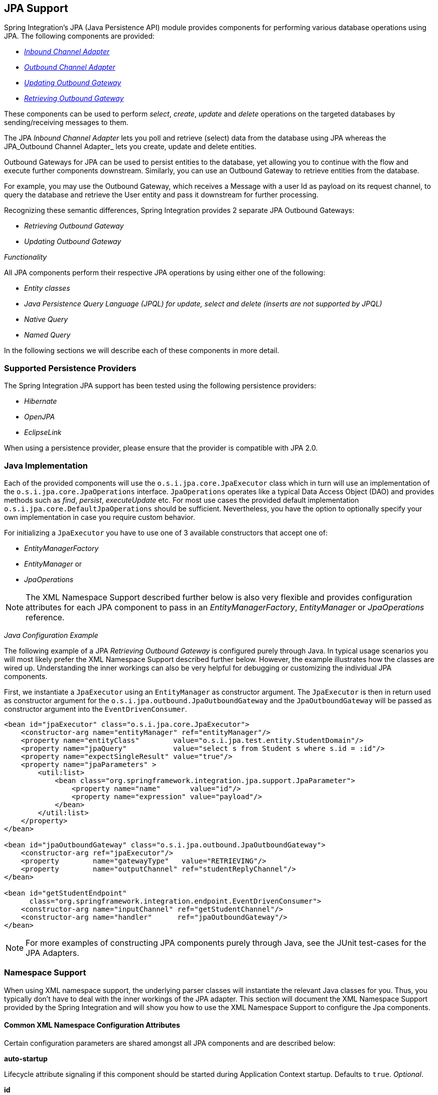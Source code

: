 [[jpa]]
== JPA Support

Spring Integration's JPA (Java Persistence API) module provides components for performing various database operations using JPA.
The following components are provided:

* _<<jpa-inbound-channel-adapter,Inbound Channel Adapter>>_
* _<<jpa-outbound-channel-adapter,Outbound Channel Adapter>>_
* _<<jpa-updating-outbound-gateway,Updating Outbound Gateway>>_
* _<<jpa-retrieving-outbound-gateway,Retrieving Outbound Gateway>>_



These components can be used to perform _select_, _create_, _update_ and _delete_ operations on the targeted databases by sending/receiving messages to them.

The JPA _Inbound Channel Adapter_ lets you poll and retrieve (select) data from the database using JPA whereas the JPA_Outbound Channel Adapter_ lets you create, update and delete entities.

Outbound Gateways for JPA can be used to persist entities to the database, yet allowing you to continue with the flow and execute further components downstream.
Similarly, you can use an Outbound Gateway to retrieve entities from the database.

For example, you may use the Outbound Gateway, which receives a Message with a user Id as payload on its request channel, to query the database and retrieve the User entity and pass it downstream for further processing.

Recognizing these semantic differences, Spring Integration provides 2 separate JPA Outbound Gateways:

* _Retrieving Outbound Gateway_
* _Updating Outbound Gateway_



_Functionality_

All JPA components perform their respective JPA operations by using either one of the following:

* _Entity classes_
* _Java Persistence Query Language (JPQL) for update, select and delete (inserts are not supported by JPQL)_
* _Native Query_
* _Named Query_



In the following sections we will describe each of these components in more detail.

[[jpa-supported-persistence-providers]]
=== Supported Persistence Providers

The Spring Integration JPA support has been tested using the following persistence providers:

* _Hibernate_
* _OpenJPA_
* _EclipseLink_



When using a persistence provider, please ensure that the provider is compatible with JPA 2.0.

[[jpa-java-implementation]]
=== Java Implementation

Each of the provided components will use the `o.s.i.jpa.core.JpaExecutor` class which in turn will use an implementation of the `o.s.i.jpa.core.JpaOperations` interface.
`JpaOperations` operates like a typical Data Access Object (DAO) and provides methods such as _find_, _persist_, _executeUpdate_ etc.
For most use cases the provided default implementation `o.s.i.jpa.core.DefaultJpaOperations` should be sufficient.
Nevertheless, you have the option to optionally specify your own implementation in case you require custom behavior.

For initializing a `JpaExecutor` you have to use one of 3 available constructors that accept one of:

* _EntityManagerFactory_
* _EntityManager_ or
* _JpaOperations_



NOTE: The XML Namespace Support described further below is also very flexible and provides configuration attributes for each JPA component to pass in an _EntityManagerFactory_, _EntityManager_ or _JpaOperations_ reference.

_Java Configuration Example_

The following example of a JPA _Retrieving Outbound Gateway_ is configured purely through Java.
In typical usage scenarios you will most likely prefer the XML Namespace Support described further below.
However, the example illustrates how the classes are wired up.
Understanding the inner workings can also be very helpful for debugging or customizing the individual JPA components.

First, we instantiate a `JpaExecutor` using an `EntityManager` as constructor argument.
The `JpaExecutor` is then in return used as constructor argument for the `o.s.i.jpa.outbound.JpaOutboundGateway` and the `JpaOutboundGateway` will be passed as constructor argument into the `EventDrivenConsumer`.

[source,xml]
----
<bean id="jpaExecutor" class="o.s.i.jpa.core.JpaExecutor">
    <constructor-arg name="entityManager" ref="entityManager"/>
    <property name="entityClass"        value="o.s.i.jpa.test.entity.StudentDomain"/>
    <property name="jpaQuery"           value="select s from Student s where s.id = :id"/>
    <property name="expectSingleResult" value="true"/>
    <property name="jpaParameters" >
        <util:list>
            <bean class="org.springframework.integration.jpa.support.JpaParameter">
                <property name="name"       value="id"/>
                <property name="expression" value="payload"/>
            </bean>
        </util:list>
    </property>
</bean>

<bean id="jpaOutboundGateway" class="o.s.i.jpa.outbound.JpaOutboundGateway">
    <constructor-arg ref="jpaExecutor"/>
    <property        name="gatewayType"   value="RETRIEVING"/>
    <property        name="outputChannel" ref="studentReplyChannel"/>
</bean>

<bean id="getStudentEndpoint"
      class="org.springframework.integration.endpoint.EventDrivenConsumer">
    <constructor-arg name="inputChannel" ref="getStudentChannel"/>
    <constructor-arg name="handler"      ref="jpaOutboundGateway"/>
</bean>
----

NOTE: For more examples of constructing JPA components purely through Java, see the JUnit test-cases for the JPA Adapters.

[[jpa-namespace-support]]
=== Namespace Support

When using XML namespace support, the underlying parser classes will instantiate the relevant Java classes for you.
Thus, you typically don't have to deal with the inner workings of the JPA adapter.
This section will document the XML Namespace Support provided by the Spring Integration and will show you how to use the XML Namespace Support to configure the Jpa components.

[[jpa-namespace-support-common-attributes]]
==== Common XML Namespace Configuration Attributes

Certain configuration parameters are shared amongst all JPA components and are described below:

*auto-startup*

Lifecycle attribute signaling if this component should be started during Application Context startup.
Defaults to `true`.
_Optional_.

*id*

Identifies the underlying Spring bean definition, which is an instance of either `EventDrivenConsumer` or `PollingConsumer`.
_Optional_.

*entity-manager-factory*

The reference to the JPA Entity Manager Factory that will be used by the adapter to create the `EntityManager`.
Either this attribute or the _entity-manager_ attribute or the _jpa-operations_ attribute must be provided.

*entity-manager*

The reference to the JPA Entity Manager that will be used by the component.
Either this attribute or the _enity-manager-factory_ attribute or the _jpa-operations_ attribute must be provided.

NOTE: Usually your Spring Application Context only defines a JPA Entity Manager Factory and the EntityManager is injected using the @PersistenceContext annotation.
This, however, is not applicable for the Spring Integration JPA components.
Usually, injecting the JPA Entity Manager Factory will be best but in case you want to inject an EntityManager explicitly, you have to define a `SharedEntityManagerBean`.
For more information, please see the relevanthttp://static.springsource.org/spring/docs/current/javadoc-api/org/springframework/orm/jpa/support/SharedEntityManagerBean.html[JavaDoc].

[source,xml]
----
<bean id="entityManager"
      class="org.springframework.orm.jpa.support.SharedEntityManagerBean">
    <property name="entityManagerFactory" ref="entityManagerFactoryBean" />
</bean>
----

*jpa-operations*

Reference to a bean implementing the `JpaOperations` interface.
In rare cases it might be advisable to provide your own implementation of the `JpaOperations` interface, instead of relying on the default implementation `org.springframework.integration.jpa.core.DefaultJpaOperations`.
As `JpaOperations` wraps the necessary datasource; the JPA Entity Manager or JPA Entity Manager Factory must not be provided, if the _jpa-operations_ attribute is used.

*entity-class*

The fully qualified name of the entity class.
The exact semantics of this attribute vary, depending on whether we are performing a persist/update operation or whether we are retrieving objects from the database.

When retrieving data, you can specify the _entity-class_ attribute to indicate that you would like to retrieve objects of this type from the database.
In that case you must not define any of the query attributes ( _jpa-query_, _native-query_ or _named-query_ )

When persisting data, the _entity-class_ attribute will indicate the type of object to persist.
If not specified (for persist operations) the entity class will be automatically retrieved from the Message's payload.

*jpa-query*

Defines the JPA query (Java Persistence Query Language) to be used.

*native-query*

Defines the native SQL query to be used.

*named-query*

This attribute refers to a named query.
A named query can either be defined in Native SQL or JPAQL but the underlying JPA persistence provider handles that distinction internally.

[[jpa-parameters]]
==== Providing JPA Query Parameters

For providing parameters, the _parameter_ XML sub-element can be used.
It provides a mechanism to provide parameters for the queries that are either based on the Java Persistence Query Language (JPQL) or native SQL queries.
Parameters can also be provided for Named Queries.

_Expression based Parameters_

[source,xml]
----
<int-jpa:parameter expression="payload.name" name="firstName"/>
----

_Value based Parameters_

[source,xml]
----
<int-jpa:parameter name="name" type="java.lang.String" value="myName"/>
----

_Positional Parameters_

[source,xml]
----
<int-jpa:parameter expression="payload.name"/>
<int-jpa:parameter type="java.lang.Integer" value="21"/>
----

[[jpa-transactions]]
==== Transaction Handling

All JPA operations like Insert, Update and Delete require a transaction to be active whenever they are performed.
For Inbound Channel Adapters there is nothing special to be done, it is similar to the way we configure transaction managers with pollers used with other inbound channel adapters.The xml snippet below shows a sample where a transaction manager is configured with the poller used with an _Inbound Channel Adapter_.

[source,xml]
----
<int-jpa:inbound-channel-adapter
    channel="inboundChannelAdapterOne"
    entity-manager="em"
    auto-startup="true"
    jpa-query="select s from Student s"
    expect-single-result="true"
    delete-after-poll="true">
    <int:poller fixed-rate="2000" >
        <int:transactional propagation="REQUIRED"
            transaction-manager="transactionManager"/>
    </int:poller>
</int-jpa:inbound-channel-adapter>
----

However, it may be necessary to specifically start a transaction when using an _Outbound Channel Adapter_/_Gateway_.
If a _DirectChannel_ is an input channel for the outbound adapter/gateway, and if transaction is active in the current thread of execution, the JPA operation will be performed in the same transaction context.
We can also configure to execute this JPA operation in a new transaction as below.

[source,xml]
----
<int-jpa:outbound-gateway
    request-channel="namedQueryRequestChannel"
    reply-channel="namedQueryResponseChannel"
    named-query="updateStudentByRollNumber"
    entity-manager="em"
    gateway-type="UPDATING">
    <int-jpa:parameter name="lastName" expression="payload"/>
    <int-jpa:parameter name="rollNumber" expression="headers['rollNumber']"/>
		<int-jpa:transactional propagation="REQUIRES_NEW"
        transaction-manager="transactionManager"/>
</int-jpa:outbound-gateway>
----

As we can see above, the _transactional_ sub element of the outbound gateway/adapter will be used to specify the transaction attributes.
It is optional to define this child element if you have _DirectChannel_ as an input channel to the adapter and you want the adapter to execute the operations in the same transaction context as the caller.
If, however, you are using an _ExecutorChannel_, it is required to have the _transactional_ sub element as the invoking client's transaction context is not propagated.

NOTE: Unlike the _transactional_ sub element of the poller which is defined in the spring integration's namespace, the _transactional_ sub element for the outbound gateway/adapter is defined in the jpa namespace.

[[jpa-inbound-channel-adapter]]
=== Inbound Channel Adapter

An _Inbound Channel Adapter_ is used to execute a _select_ query over the database using JPA QL and return the result.
The message payload will be either a single entity or a `List` of entities.
Below is a sample xml snippet that shows a sample usage of _inbound-channel-adapter_.

[source,xml]
----
<int-jpa:inbound-channel-adapter channel="inboundChannelAdapterOne"  <1>
                    entity-manager="em"  <2>
                    auto-startup="true"  <3>
                    query="select s from Student s"  <4>
                    expect-single-result="true"  <5>
                    max-number-of-results=""  <6>
                    max-results=""  <7>
                    max-results-expression=""  <8>
                    delete-after-poll="true"  <9>
                    flush-after-delete="true">  <10>
    <int:poller fixed-rate="2000" >
      <int:transactional propagation="REQUIRED" transaction-manager="transactionManager"/>
    </int:poller>
</int-jpa:inbound-channel-adapter>

----

<1> The channel over which the _inbound-channel-adapter_ will put the messages with the payload received after executing the provided JPA QL in the _query_ attribute.


<2> The `EntityManager` instance that will be used to perform the required JPA operations.


<3> Attribute signalling if the component should be automatically started on startup of the Application Context.
The value defaults to `true`


<4> The JPA QL that needs to be executed and whose result needs to be sent out as the payload of the message


<5> The attribute that tells if the executed JPQL query gives a single entity in the result or a `List` of entities.
If the value is set to `true`, the single entity retrieved is sent as the payload of the message.
If, however, multiple results are returned after setting this to `true`, a `MessagingException` is thrown.
The value defaults to `false`.


<6> _Deprecated_.
Use `max-results` instead.
_Optional_.


<7> This non zero, non negative integer value tells the adapter not to select more than given number of rows on execution of the select operation.
By default, if this attribute is not set, all the possible records are selected by given query.
This attribute is mutually exclusive with `max-results-expression`.
_Optional_.


<8> An expression, mutually exclusive with `max-results`, that can be used to provide an expression that will be evaluated to find the maximum number of results in a result set.
_Optional_.


<9> Set this value to `true` if you want to delete the rows received after execution of the query.
Please ensure that the component is operating as part of a transaction.
Otherwise, you may encounter an Exception such as: _java.lang.IllegalArgumentException: Removing
                         a detached instance ..._


<10> Set this value to `true` if you want to the persistence context immediately after deleting received entities and if you don't want rely on the `EntityManager`'s flushMode.
The default value is set to `false`.


[[jpaInboundChannelAdapterParameters]]
==== Configuration Parameter Reference

[source,xml]
----
<int-jpa:inbound-channel-adapter
  auto-startup="true"  <1>
  channel=""  <2>
  delete-after-poll="false"   <3>
  delete-per-row="false"   <4>
  entity-class=""   <5>
  entity-manager=""  <6>
  entity-manager-factory=""  <7>
  expect-single-result="false"  <8>
  id=""
  jpa-operations=""  <9>
  jpa-query=""  <10>
  named-query=""  <11>
  native-query=""  <12>
  parameter-source=""  <13>
  send-timeout="">  <14>
  <int:poller ref="myPoller"/>
 </int-jpa:inbound-channel-adapter>
----

<1> This _Lifecycle_ attribute signaled if this component should be started during startup of the Application Context.
This attribute defaults to true._Optional_.


<2> The channel to which the adapter will send a message with the payload that was received after performing the desired JPA operation.


<3> A boolean flag that indicates whether the records selected are to be deleted after they are being polled by the adapter.
By default the value is `false`, that is, the records will not be deleted.
Please ensure that the component is operating as part of a transaction.
Otherwise, you may encounter an Exception such as: _java.lang.IllegalArgumentException: Removing a detached instance ..._._Optional_.


<4> A boolean flag that indicates whether the records can be deleted in bulk or are deleted one record at a time.
By default the value is `false`, that is, the records are bulk deleted._Optional_.


<5> The fully qualified name of the entity class that would be queried from the database.
The adapter will automatically build a JPA Query to be executed based on the entity class name provided._Optional_.


<6> An instance of `javax.persistence.EntityManager` that will be used to perform the JPA operations.
_Optional_.


<7> An instance of `javax.persistence.EntityManagerFactory` that will be used to obtain an instance of `javax.persistence.EntityManager` that will perform the JPA operations.
_Optional_.


<8> A boolean flag indicating whether the select operation is expected to return a single result or a `List` of results.
If this flag is set to `true`, the single entity selected is sent as the payload of the message.
If multiple entities are returned, an exception is thrown.
If `false`, the `List` of entities is being sent as the payload of the message.
By default the value is `false`._Optional_.


<9> An implementation of `org.springframework.integration.jpa.core.JpaOperations` that would be used to perform the JPA operations.
It is recommended not to provide an implementation of your own but use the default `org.springframework.integration.jpa.core.DefaultJpaOperations` implementation.
Either of the _entity-manager_, _entity-manager-factory_ or _jpa-operations_ attributes is to be used.
_Optional_.


<10> The JPA QL that needs to be executed by this adapter._Optional_.


<11> The named query that needs to be executed by this adapter._Optional_.


<12> The native query that will be executed by this adapter.
Either of the _jpa-query_, _named-query_,_entity-class_ or _native-query_ attributes are to be used.
_Optional_.


<13> An implementation of `o.s.i.jpa.support.parametersource.ParameterSource` which will be used to resolve the values of the parameters provided in the query.
Ignored if _entity-class_ attribute is provided._Optional_.


<14> Maximum amount of time in milliseconds to wait when sending a message to the channel._Optional_.


[[jpa-outbound-channel-adapter]]
=== Outbound Channel Adapter

The JPA Outbound channel adapter allows you to accept messages over a request channel.
The payload can either be used as the entity to be persisted, or used along with the headers in parameter expressions for a defined JPQL query to be executed.
In the following sub sections we shall see what those possible ways of performing these operations are.

==== Using an Entity Class

The XML snippet below shows how we can use the Outbound Channel Adapter to persist an entity to the database.

[source,xml]
----
<int-jpa:outbound-channel-adapter channel="entityTypeChannel"  <1>
    entity-class="org.springframework.integration.jpa.test.entity.Student"  <2>
    persist-mode="PERSIST"  <3>
    entity-manager="em"/ > <4>
----

<1> The channel over which a valid JPA entity will be sent to the JPA Outbound Channel Adapter.


<2> The fully qualified name of the entity class that would be accepted by the adapter to be persisted in the database.
You can actually leave off this attribute in most cases as the adapter can determine the entity class automatically from the Spring Integration Message payload.


<3> The operation that needs to be done by the adapter, valid values are _PERSIST_, _MERGE_ and _DELETE_.
The default value is _MERGE_.


<4> The JPA entity manager to be used.


As we can see above these 4 attributes of the _outbound-channel-adapter_ are all we need to configure it to accept entities over the input channel and process them to _PERSIST_,_MERGE_ or _DELETE_ it from the underlying data source.

NOTE: As of _Spring Integration 3.0_, payloads to _persist_ or _merge_ can also be of type `http://docs.oracle.com/javase/7/docs/api/java/lang/Iterable.html[java.lang.Iterable]`.
In that case, each object returned by the `Iterable` is treated as an entity and persisted or merged using the underlying `EntityManager`.
_NULL_ values returned by the iterator are ignored.

==== Using JPA Query Language (JPA QL)

We have seen in the above sub section how to perform a _PERSIST_ action using an entity We will now see how to use the outbound channel adapter which uses JPA QL (Java Persistence API Query Language)

[source,xml]
----
<int-jpa:outbound-channel-adapter channel="jpaQlChannel"  <1>
  jpa-query="update Student s set s.firstName = :firstName where s.rollNumber = :rollNumber"  <2>
  entity-manager="em">  <3>
    <int-jpa:parameter name="firstName"  expression="payload['firstName']"/>  <4>
    <int-jpa:parameter name="rollNumber" expression="payload['rollNumber']"/>
</int-jpa:outbound-channel-adapter>
----

<1> The input channel over which the message is being sent to the outbound channel adapter


<2> The JPA QL that needs to be executed.This query may contain parameters that will be evaluated using the _parameter_ child tag.


<3> The entity manager used by the adapter to perform the JPA operations


<4> This sub element, one for each parameter will be used to evaluate the value of the parameter names specified in the JPA QL specified in the _query_ attribute


The _parameter_ sub element accepts an attribute _name_ which corresponds to the named parameter specified in the provided JPA QL (point 2 in the above mentioned sample).
The value of the parameter can either be static or can be derived using an expression.
The static value and the expression to derive the value is specified using the _value_ and the _expression_ attributes respectively.
These attributes are mutually exclusive.

If the _value_ attribute is specified we can provide an optional _type_ attribute.
The value of this attribute is the fully qualified name of the class whose value is represented by the _value_ attribute.
By default the type is assumed to be a `java.lang.String`.

[source,xml]
----
<int-jpa:outbound-channel-adapter ...
>
    <int-jpa:parameter name="level" value="2" type="java.lang.Integer"/>
    <int-jpa:parameter name="name" expression="payload['name']"/>
</int-jpa:outbound-channel-adapter>
----

As seen in the above snippet, it is perfectly valid to use multiple _parameter_ sub elements within an outbound channel adapter tag and derive some parameters using expressions and some with static value.
However, care should be taken not to specify the same parameter name multiple times, and, provide one _parameter_ sub element for each named parameter specified in the JPA query.
For example, we are specifying two parameters _level_ and _name_ where _level_ attribute is a static value of type `java.lang.Integer`, where as the _name_ attribute is derived from the payload of the message

NOTE: Though specifying _select_ is valid for JPA QL, it makes no sense as outbound channel adapters will not be returning any result.
If you want to select some values, consider using the outbound gateway instead.

==== Using Native Queries

In this section we will see how to use native queries to perform the operations using JPA outbound channel adapter.
Using native queries is similar to using JPA QL, except that the query specified here is a native database query.
By choosing native queries we lose the database vendor independence which we get using JPA QL.

One of the things we can achieve using native queries is to perform database inserts, which is not possible using JPA QL (To perform inserts we send JPA entities to the channel adapter as we have seen earlier).
Below is a small xml fragment that demonstrates the use of native query to insert values in a table.
Please note that we have only mentioned the important attributes below.
All other attributes like _channel_, _entity-manager_ and the _parameter_ sub element has the same semantics as when we use JPA QL.

IMPORTANT: Please be aware that named parameters may not be supported by your JPA provider in conjunction with native SQL queries.
While they work fine using Hibernate, OpenJPA and EclipseLink do NOT support them: https://issues.apache.org/jira/browse/OPENJPA-111 Section 3.8.12 of the JPA 2.0 spec states: "Only positional parameter binding and positional access to result items may be portably used for native queries."


[source,xml]
----
<int-jpa:outbound-channel-adapter channel="nativeQlChannel"
  native-query="insert into STUDENT_TABLE(FIRST_NAME,LAST_UPDATED) values (:lastName,:lastUpdated)"  <1>
  entity-manager="em">
    <int-jpa:parameter name="lastName" expression="payload['updatedLastName']"/>
    <int-jpa:parameter name="lastUpdated" expression="new java.util.Date()"/>
</int-jpa:outbound-channel-adapter>
----



<1> The native query that will be executed by this outbound channel adapter

==== Using Named Queries

We will now see how to use named queries after seeing using entity, JPA QL and native query in previous sub sections.
Using named query is also very similar to using JPA QL or a native query, except that we specify a named query instead of a query.
Before we go further and see the xml fragment for the declaration of the _outbound-channel-adapter_, we will see how named JPA named queries are defined.

In our case, if we have an entity called `Student`, then we have the following in the class to define two named queries _selectStudent_ and _updateStudent_.
Below is a way to define named queries using annotations


[source,java]
----
@Entity
@Table(name="Student")
@NamedQueries({
    @NamedQuery(name="selectStudent",
        query="select s from Student s where s.lastName = 'Last One'"),
    @NamedQuery(name="updateStudent",
        query="update Student s set s.lastName = :lastName,
               lastUpdated = :lastUpdated where s.id in (select max(a.id) from Student a)")
})
public class Student {

...
----

You can alternatively use the _orm.xml_ to define named queries as seen below


[source,xml]
----
<entity-mappings ...>
    ...
    <named-query name="selectStudent">
        <query>select s from Student s where s.lastName = 'Last One'</query>
    </named-query>
</entity-mappings>
----

Now that we have seen how we can define named queries using annotations or using _orm.xml_, we will now see a small xml fragment for defining an _outbound-channel-adapter_ using named query


[source,xml]
----
<int-jpa:outbound-channel-adapter channel="namedQueryChannel"
            named-query="updateStudent"	 <1>
            entity-manager="em">
        <int-jpa:parameter name="lastName" expression="payload['updatedLastName']"/>
        <int-jpa:parameter name="lastUpdated" expression="new java.util.Date()"/>
</int-jpa:outbound-channel-adapter>
----



<1> The named query that we want the adapter to execute when it receives a message over the channel

[[jpaOutboundChannelAdapterParameters]]
==== Configuration Parameter Reference

[source,xml]
----
<int-jpa:outbound-channel-adapter
  auto-startup="true"  <1>
  channel=""  <2>
  entity-class=""  <3>
  entity-manager=""  <4>
  entity-manager-factory=""  <5>
  id=""
  jpa-operations=""  <6>
  jpa-query=""  <7>
  named-query=""  <8>
  native-query=""  <9>
  order=""  <10>
  parameter-source-factory=""   <11>
  persist-mode="MERGE"   <12>
  flush="true"   <13>
  flush-size="10"   <14>
  clear-on-flush="true"   <15>
  use-payload-as-parameter-source="true"   <16>
	<int:poller/>
	<int-jpa:transactional/>    <17>
	<int-jpa:parameter/>    <18>
</int-jpa:outbound-channel-adapter>
----

<1> Lifecycle attribute signaling if this component should be started during Application Context startup.
Defaults to `true`.
_Optional_.


<2> The channel from which the outbound adapter will receive messages for performing the desired operation.


<3> The fully qualified name of the entity class for the JPA Operation.
The attributes _entity-class_, _query_ and _named-query_ are mutually exclusive.
_Optional_.


<4> An instance of `javax.persistence.EntityManager` that will be used to perform the JPA operations.
_Optional_.


<5> An instance of `javax.persistence.EntityManagerFactory` that will be used to obtain an instance of `javax.persistence.EntityManager` that will perform the JPA operations.
_Optional_.


<6> An implementation of `org.springframework.integration.jpa.core.JpaOperations` that would be used to perform the JPA operations.
It is recommended not to provide an implementation of your own but use the default `org.springframework.integration.jpa.core.DefaultJpaOperations` implementation.
Either of the _entity-manager_, _entity-manager-factory_ or _jpa-operations_ attributes is to be used.
_Optional_.


<7> The JPA QL that needs to be executed by this adapter._Optional_.


<8> The named query that needs to be executed by this adapter._Optional_.


<9> The native query that will be executed by this adapter.
Either of the _jpa-query_, _named-query_ or _native-query_ attributes are to be used.
_Optional_.


<10> The order for this consumer when multiple consumers are registered thereby managing load- balancing and/or failover.
Optional (Defaults to _Ordered.LOWEST_PRECEDENCE_).


<11> An instance of `o.s.i.jpa.support.parametersource.ParameterSourceFactory` that will be used to get an instance of `o.s.i.jpa.support.parametersource.ParameterSource` which will be used to resolve the values of the parameters provided in the query.
Ignored if operations are performed using a JPA entity.
If a parameter sub element is used, the factory must be of type `ExpressionEvaluatingParameterSourceFactory` located in package `o.s.i.jpa.support.parametersource`.
_Optional_.


<12> Accepts one of the following: _PERSIST_, _MERGE_ or _DELETE_.
Indicates the operation that the adapter needs to perform.
Relevant only if an entity is being used for JPA operations.
Ignored if JPA QL, named query or native query is provided.
Defaults to _MERGE_.
_Optional_.
As of *Spring Integration 3.0*, payloads to _persist_ or _merge_ can also be of type `http://docs.oracle.com/javase/7/docs/api/java/lang/Iterable.html[java.lang.Iterable]`.
In that case, each object returned by the `Iterable` is treated as an entity and persisted or merged using the underlying `EntityManager`.
_NULL_ values returned by the iterator are ignored.


<13> Set this value to `true` if you want to flush the persistence context immediately after persist, merge or delete operations and don't want to rely on the `EntityManager`'s flushMode.
The default value is set to `false`.
Applies only if the `flush-size` attribute isn't specified.
If this attribute is set to `true`, then `flush-size` will be implicitly set to `1`, if it wasn't configured to any other value.


<14> Set this attribute to a value greater than '0' if you want to flush the persistence context immediately after persist, merge or delete operations and don't want to rely on the `EntityManager`'s flushMode.
The default value is set to `0` which means 'no flush'.
This attribute is geared towards messages with `Iterable` payloads.
For instance, if `flush-size` is set to `3`, then `entityManager.flush()` is called after every third entity.
Furthermore, `entityManager.flush()` will be called once more after the entire loop.
There is no reason to configure the `flush` attribute, if the 'flush-size' attribute is specified with a value greater than '0'.


<15> Set this value to 'true' if you want to clear persistence context immediately after each flush operation.
The attribute's value is applied only if the `flush` attribute is set to `true` or if the `flush-size` attribute is set to a value greater than `0`.


<16> If set to true, the payload of the Message will be used as a source for providing parameters.
If false, however, the entire Message will be available as a source for parameters._Optional_.


<17> Defines the transaction management attributes and the reference to transaction manager to be used by the JPA adapter._Optional_.


<18> One or more _parameter_ attributes, one for each parameter used in the query.
The value or expression provided will be evaluated to compute the value of the parameter._Optional_.


[[jpa-outbound-gateways]]
=== Outbound Gateways

The JPA _Inbound Channel Adapter_ allows you to poll a database in order to retrieve one or more JPA entities and the retrieved data is consequently used to start a Spring Integration flow using the retrieved data as message payload.

Additionally, you may use JPA _Outbound Channel Adapters_ at the end of your flow in order to persist data, essentially terminating the flow at the end of the persistence operation.

However, how can you execute JPA persistence operation in the middle of a flow? For example, you may have business data that you are processing in your Spring Integration message flow, that you would like to persist, yet you still need to execute other components further downstream.
Or instead of polling the database using a poller, you rather have the need to execute JPQL queries and retrieve data actively which then is used to being processed in subsequent components within your flow.

This is where JPA Outbound Gateways come into play.
They give you the ability to persist data as well as retrieving data.
To facilitate these uses, Spring Integration provides two types of JPA Outbound Gateways:

* _Updating Outbound Gateway_
* _Retrieving Outbound Gateway_



Whenever the Outbound Gateway is used to perform an action that saves, updates or soley deletes some records in the database, you need to use an _Updating Outbound Gateway_ gateway.
If for example an _entity_ is used to persist it, then a merged/persisted entity is returned as a result.
In other cases the number of records affected (updated or deleted) is returned instead.

When retrieving (selecting) data from the database, we use a _Retrieving Outbound Gateway_.
With a _Retrieving Outbound Gateway_ gateway, we can use either JPQL, Named Queries (native or JPQL-based) or Native Queries (SQL) for selecting the data and retrieving the results.

An _Updating Outbound Gateway_ is functionally very similar to an _Outbound Channel Adapter_, except that an _Updating Outbound Gateway_ is used to send a result to the Gateway's _reply channel_ after performing the given JPA operation.

A _Retrieving Outbound Gateway_ is quite similar to an _Inbound Channel Adapter_.

NOTE: We recommend you to first refer to the JPA Outbound Channel Adapter section and the JPA Inbound Channel Adapter sections above, as most of the common concepts are being explained there.

This similarity was the main factor to use the central `JpaExecutor` class to unify common functionality as much as possible.

Common for all JPA Outbound Gateways and simlar to the _outbound-channel-adapter_, we can use

* _Entity classes_
* _JPA Query Language (JPQL)_
* _Native query_
* _Named query_



for performing various JPA operations.
For configuration examples please see <<outboundGatewaySamples>>.

[[jpa-outbound-gateway-common-parameters]]
==== Common Configuration Parameters

JPA Outbound Gateways always have access to the Spring Integration Message as input.
As such the following parameters are available:

_parameter-source-factory_

An instance of `o.s.i.jpa.support.parametersource.ParameterSourceFactory` that will be used to get an instance of `o.s.i.jpa.support.parametersource.ParameterSource`.
The _ParameterSource_ is used to resolve the values of the parameters provided in the query.
The_parameter-source-factory_ attribute is ignored, if operations are performed using a JPA entity.
If a _parameter_ sub-element is used, the factory must be of type `ExpressionEvaluatingParameterSourceFactory`, located in package _o.s.i.jpa.support.parametersource_.
_Optional_.

_use-payload-as-parameter-source_

If set to _true_, the payload of the Message will be used as a source for providing parameters.
If set to _false_, the entire Message will be available as a source for parameters.
If no JPA Parameters are passed in, this property will default to _true_.
This means that using a default `BeanPropertyParameterSourceFactory`, the bean properties of the payload will be used as a source for parameter values for the to-be-executed JPA query.
However, if JPA Parameters are passed in, then this property will by default evaluate to _false_.
The reason is that JPA Parameters allow for SpEL Expressions to be provided and therefore it is highly beneficial to have access to the entire Message, including the Headers.

[[jpa-updating-outbound-gateway]]
==== Updating Outbound Gateway

[source,xml]
----
<int-jpa:updating-outbound-gateway request-channel=""  <1>
    auto-startup="true"
    entity-class=""
    entity-manager=""
    entity-manager-factory=""
    id=""
    jpa-operations=""
    jpa-query=""
    named-query=""
    native-query=""
    order=""
    parameter-source-factory=""
    persist-mode="MERGE"
    reply-channel=""  <2>
    reply-timeout=""  <3>
    use-payload-as-parameter-source="true">

    <int:poller/>
    <int-jpa:transactional/>

    <int-jpa:parameter name="" type="" value=""/>
    <int-jpa:parameter name="" expression=""/>
</int-jpa:updating-outbound-gateway>
----

<1> The channel from which the outbound gateway will receive messages for performing the desired operation.
This attribute is similar to _channel_ attribute of the outbound-channel-adapter._Optional_.


<2> The channel to which the gateway will send the response after performing the required JPA operation.
If this attribute is not defined, the request message must have a replyChannel header.
_Optional_.


<3> Specifies the time the gateway will wait to send the result to the reply channel.
Only applies when the reply channel itself might block the send (for example a bounded QueueChannel that is currently full).
By default the Gateway will wait indefinitely.
The value is specified in milliseconds.
_Optional_.


[[jpa-retrieving-outbound-gateway]]
==== Retrieving Outbound Gateway

[source,xml]
----
<int-jpa:retrieving-outbound-gateway request-channel=""
    auto-startup="true"
    delete-after-poll="false"
    delete-in-batch="false"
    entity-class=""
    id-expression=""  <1>
    entity-manager=""
    entity-manager-factory=""
    expect-single-result="false"  <2>
    id=""
    jpa-operations=""
    jpa-query=""
    max-number-of-results=""  <3>
    max-results=""  <4>
    max-results-expression=""  <5>
    first-result=""  <6>
    first-result-expression=""  <7>
    named-query=""
    native-query=""
    order=""
    parameter-source-factory=""
    reply-channel=""
    reply-timeout=""
    use-payload-as-parameter-source="true">
    <int:poller></int:poller>
    <int-jpa:transactional/>

    <int-jpa:parameter name="" type="" value=""/>
    <int-jpa:parameter name="" expression=""/>
</int-jpa:retrieving-outbound-gateway>
----

<1> (Since _Spring Integration 4.0_) The SpEL expression to determine the `primaryKey` value for `EntityManager.find(Class entityClass, Object primaryKey)` method against the `requestMessage` as root object of evaluation context.
The `entityClass` argument is determined from `entity-class` attribute, if presented, otherwise from `payload` class.
All other attributed are disallowed in case of `id-expression`.
_Optional_.


<2> A boolean flag indicating whether the select operation is expected to return a single result or a `List` of results.
If this flag is set to `true`, the single entity selected is sent as the payload of the message.
If multiple entities are returned, an exception is thrown.
If `false`, the `List` of entities is being sent as the payload of the message.
By default the value is `false`.
_Optional_.


<3> _Deprecated_.
Use `max-results` instead.
_Optional_.


<4> This non zero, non negative integer value tells the adapter not to select more than given number of rows on execution of the select operation.
By default, if this attribute is not set, all the possible records are selected by given query.
This attribute is mutually exclusive with `max-results-expression`.
_Optional_.


<5> An expression, mutually exclusive with `max-results`, that can be used to provide an expression that will be evaluated to find the maximum number of results in a result set.
_Optional_.


<6> This non zero, non negative integer value tells the adapter the first record from which the results are to be retrieved This attribute is mutually exclusive to `first-result-expression`.
This attribute is introduced since version 3.0.
_Optional_.


<7> This expression is evaluated against the message to find the position of first record in the result set to be retrieved This attribute is mutually exclusive to `first-result`.
This attribute is introduced since version 3.0.
_Optional_.


[IMPORTANT]
=====
When choosing to delete entities upon retrieval and you have retrieved a collection of entities, please be aware that by default entities are deleted on a per entity basis.
This may cause performance issues.

Alternatively, you can set attribute _deleteInBatch_ to _true_, which will perform a batch delete.
However, please be aware of the limitation that in that case cascading deletes are not supported.

_JSR 317: Java™ Persistence 2.0_ states in chapter Chapter 4.10, Bulk Update and Delete Operations that:

"A delete operation only applies to entities of the specified class and its subclasses.
It does not cascade to related entities."

For more information please see http://jcp.org/en/jsr/detail?id=317[JSR 317: Java™ Persistence 2.0]
=====

[[outboundGatewaySamples]]
==== JPA Outbound Gateway Samples

This section contains various examples of the _Updating Outbound Gateway_ and _Retrieving Outbound Gateway_

_Update using an Entity Class_

In this example an _Updating Outbound Gateway_ is persisted using solely the entity class `org.springframework.integration.jpa.test.entity.Student` as JPA defining parameter.

[source,xml]
----
<int-jpa:updating-outbound-gateway request-channel="entityRequestChannel"  <1>
    reply-channel="entityResponseChannel"  <2>
    entity-class="org.springframework.integration.jpa.test.entity.Student"
    entity-manager="em"/>
----

<1> This is the request channel for the outbound gateway, this is similar to the _channel_ attribute of the _outbound-channel-adapter_


<2> This is where a gateway differs from an outbound adapter, this is the channel over which the reply of the performed JPA operation is received.
If,however, you are not interested in the reply received and just want to perform the operation, then using a JPA _outbound-channel-adapter_ is the appropriate choice.
In above case, where we are using entity class, the reply will be the entity object that was created/merged as a result of the JPA operation.


_Update using JPQL_

In this example, we will see how we can update an entity using the Java Persistence Query Language (JPQL).
For this we use an_Updating Outbound Gateway_.

[source,xml]
----
<int-jpa:updating-outbound-gateway request-channel="jpaqlRequestChannel"
  reply-channel="jpaqlResponseChannel"
  jpa-query="update Student s set s.lastName = :lastName where s.rollNumber = :rollNumber"  <1>
  entity-manager="em">
    <int-jpa:parameter name="lastName" expression="payload"/>
    <int-jpa:parameter name="rollNumber" expression="headers['rollNumber']"/>
</int-jpa:updating-outbound-gateway>
----

<1> The JPQL query that will be executed by the gateway.
Since an _Updating Outbound Gateway_ is used, only _update_ and _delete_ JPQL queries would be sensible choices.


When sending a message with a String payload and containing a header _rollNumber_ with a _long_ value, the last name of the student with the provided roll number is updated to the value provided in the message payload.
When using an _UPDATING_ gateway, the return value is _always_ an integer value which denotes the number of records affected by execution of the JPA QL.

_Retrieving an Entity using JPQL_

The following examples uses a _Retrieving Outbound Gateway_ together with JPQL to retrieve (select) one or more entities from the database.

[source,xml]
----
<int-jpa:retrieving-outbound-gateway request-channel="retrievingGatewayReqChannel"
    reply-channel="retrievingGatewayReplyChannel"
    jpa-query="select s from Student s where s.firstName = :firstName and s.lastName = :lastName"
    entity-manager="em">
    <int-jpa:parameter name="firstName" expression="payload"/>
    <int-jpa:parameter name="lastName" expression="headers['lastName']"/>
</int-jpa:outbound-gateway>
----

_Retrieving an Entity using id-expression_

The following examples uses a _Retrieving Outbound Gateway_ together with `id-expression` to retrieve (find) one and only one entity from the database.
The `primaryKey` is the result of `id-expression` evaluation.
The `entityClass` is a class of Message `payload`.

[source,xml]
----
<int-jpa:retrieving-outbound-gateway
	request-channel="retrievingGatewayReqChannel"
    reply-channel="retrievingGatewayReplyChannel"
    id-expression="payload.id"
    entity-manager="em"/>
----

_Update using a Named Query_

Using a Named Query is basically the same as using a JPQL query directly.
The difference is that the _named-query_ attribute is used instead, as seen in the xml snippet below.

[source,xml]
----
<int-jpa:updating-outbound-gateway request-channel="namedQueryRequestChannel"
    reply-channel="namedQueryResponseChannel"
    named-query="updateStudentByRollNumber"
    entity-manager="em">
    <int-jpa:parameter name="lastName" expression="payload"/>
    <int-jpa:parameter name="rollNumber" expression="headers['rollNumber']"/>
</int-jpa:outbound-gateway>
----

NOTE: You can find a complete Sample application for using Spring Integration's JPA adapter at https://github.com/spring-projects/spring-integration-samples/tree/master/basic/jpa[jpa sample].
